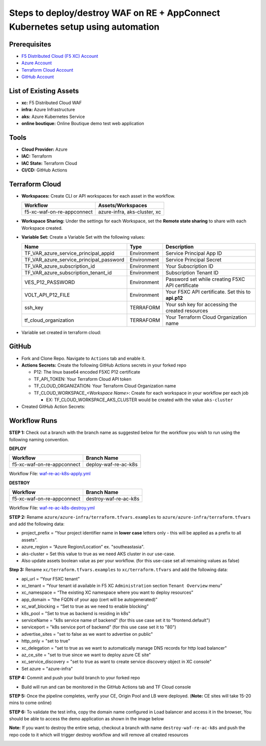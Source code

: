 Steps to deploy/destroy WAF on RE + AppConnect Kubernetes setup using automation
----------------------------------------------------------------------------------

Prerequisites
###############

-  `F5 Distributed Cloud (F5 XC) Account <https://console.ves.volterra.io/signup/usage_plan>`__
-  `Azure Account <https://azure.microsoft.com/en-in/get-started/azure-portal/>`__ 
-  `Terraform Cloud Account <https://developer.hashicorp.com/terraform/tutorials/cloud-get-started>`__
-  `GitHub Account <https://github.com>`__

List of Existing Assets
#########################

-  **xc:** F5 Distributed Cloud WAF
-  **infra:** Azure Infrastructure
-  **aks:** Azure Kubernetes Service
-  **online boutique:** Online Boutique demo test web application

Tools
#######

-  **Cloud Provider:** Azure
-  **IAC:** Terraform
-  **IAC State:** Terraform Cloud
-  **CI/CD:** GitHub Actions

Terraform Cloud
#################

-  **Workspaces:** Create CLI or API workspaces for each asset in the workflow.

   +---------------------------+-------------------------------------------+
   |         **Workflow**      |  **Assets/Workspaces**                    |
   +===========================+===========================================+
   | f5-xc-waf-on-re-appconnect| azure-infra, aks-cluster, xc              |
   +---------------------------+-------------------------------------------+

.. image:: assets/workspaces.JPG


-  **Workspace Sharing:** Under the settings for each Workspace, set the **Remote state sharing** to share with each Workspace created.

-  **Variable Set:** Create a Variable Set with the following values:

   +------------------------------------------+--------------+------------------------------------------------------+
   |         **Name**                         |  **Type**    |      **Description**                                 |
   +==========================================+==============+======================================================+
   | TF_VAR_azure_service_principal_appid     | Environment  | Service Principal App ID                             |
   +------------------------------------------+--------------+------------------------------------------------------+
   | TF_VAR_azure_service_principal_password  | Environment  | Service Principal Secret                             |
   +------------------------------------------+--------------+------------------------------------------------------+
   | TF_VAR_azure_subscription_id             | Environment  | Your Subscription ID                                 | 
   +------------------------------------------+--------------+------------------------------------------------------+
   | TF_VAR_azure_subscription_tenant_id      | Environment  | Subscription Tenant ID                               |
   +------------------------------------------+--------------+------------------------------------------------------+
   | VES_P12_PASSWORD                         | Environment  | Password set while creating F5XC API certificate     |
   +------------------------------------------+--------------+------------------------------------------------------+
   | VOLT_API_P12_FILE                        | Environment  | Your F5XC API certificate. Set this to **api.p12**   |
   +------------------------------------------+--------------+------------------------------------------------------+
   | ssh_key                                  | TERRAFORM    | Your ssh key for accessing the created resources     | 
   +------------------------------------------+--------------+------------------------------------------------------+
   | tf_cloud_organization                    | TERRAFORM    | Your Terraform Cloud Organization name               |
   +------------------------------------------+--------------+------------------------------------------------------+

-  Variable set created in terraform cloud:

.. image:: assets/variable-set.JPG


GitHub
#######

-  Fork and Clone Repo. Navigate to ``Actions`` tab and enable it.

-  **Actions Secrets:** Create the following GitHub Actions secrets in
   your forked repo

   -  P12: The linux base64 encoded F5XC P12 certificate
   -  TF_API_TOKEN: Your Terraform Cloud API token
   -  TF_CLOUD_ORGANIZATION: Your Terraform Cloud Organization name
   -  TF_CLOUD_WORKSPACE\_\ *<Workspace Name>*: Create for each
      workspace in your workflow per each job

      -  EX: TF_CLOUD_WORKSPACE_AKS_CLUSTER would be created with the
         value ``aks-cluster``

-  Created GitHub Action Secrets:

.. image:: assets/action-secret.JPG

Workflow Runs
###############

**STEP 1:** Check out a branch with the branch name as suggested below for the workflow you wish to run using
the following naming convention.

**DEPLOY**

========================== =======================
Workflow                   Branch Name
========================== =======================
f5-xc-waf-on-re-appconnect deploy-waf-re-ac-k8s
========================== =======================

Workflow File: `waf-re-ac-k8s-apply.yml </.github/workflows/waf-re-ac-k8s-apply.yml>`__

**DESTROY**

=========================== ========================
Workflow                    Branch Name
=========================== ========================
f5-xc-waf-on-re-appconnect  destroy-waf-re-ac-k8s
=========================== ========================

Workflow File: `waf-re-ac-k8s-destroy.yml </.github/workflows/waf-re-ac-k8s-destroy.yml>`__

**STEP 2:** Rename ``azure/azure-infra/terraform.tfvars.examples`` to ``azure/azure-infra/terraform.tfvars`` and add the following data: 

-  project_prefix = “Your project identifier name in **lower case** letters only - this will be applied as a prefix to all assets”.

-  azure_region = “Azure Region/Location” ex. "southeastasia".

-  aks-cluster = Set this value to true as we need AKS cluster in our use-case.

-  Also update assets boolean value as per your workflow. (for this use-case set all remaining values as false)

**Step 3:** Rename ``xc/terraform.tfvars.examples`` to ``xc/terraform.tfvars`` and add the following data: 

-  api_url = “Your F5XC tenant” 

-  xc_tenant = “Your tenant id available in F5 XC ``Administration`` section ``Tenant Overview`` menu” 

-  xc_namespace = “The existing XC namespace where you want to deploy resources” 

-  app_domain = “the FQDN of your app (cert will be autogenerated)” 

-  xc_waf_blocking = “Set to true as we need to enable blocking”

-  k8s_pool = "Set to true as backend is residing in k8s"

-  serviceName = "k8s service name of backend" (for this use case set it to "frontend.default")

-  serviceport = "k8s service port of backend" (for this use case set it to "80")

-  advertise_sites = "set to false as we want to advertise on public"

-  http_only = "set to true"

-  xc_delegation = "set to true as we want to automatically manage DNS records for http load balancer"

-  az_ce_site = "set to true since we want to deploy azure CE site"

-  xc_service_discovery = "set to true as want to create service discovery object in XC console"

-  Set azure = "azure-infra"

**STEP 4:** Commit and push your build branch to your forked repo 

- Build will run and can be monitored in the GitHub Actions tab and TF Cloud console

.. image:: assets/deploy.JPG

**STEP 5:** Once the pipeline completes, verify your CE, Origin Pool and LB were deployed. (**Note:** CE sites will take 15-20 mins to come online)

**STEP 6:** To validate the test infra, copy the domain name configured in Load balancer and access it in the browser, You should be able to access the demo application as shown in the image below

.. image:: assets/botique.JPG

**Note:** If you want to destroy the entire setup, checkout a branch with name ``destroy-waf-re-ac-k8s`` and push the repo code to it which will trigger destroy workflow and will remove all created resources

.. image:: assets/destroy.JPG
